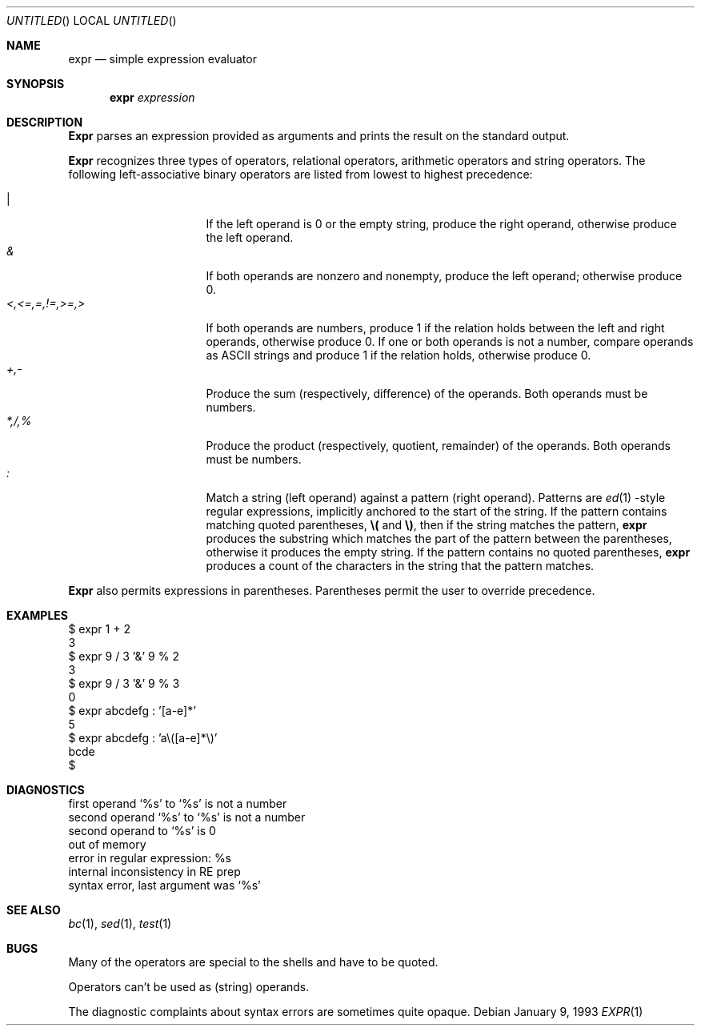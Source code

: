 .\" Copyright (c) 1993 Berkeley Software Design, Inc. All rights reserved.
.\" The Berkeley Software Design Inc. software License Agreement specifies
.\" the terms and conditions for redistribution.
.\"
.\"	BSDI expr.1,v 2.1 1995/02/03 05:44:23 polk Exp
.\"
.Dd January 9, 1993
.Os
.Dt EXPR 1
.Sh NAME
.Nm expr
.Nd "simple expression evaluator
.Sh SYNOPSIS
.Nm expr
.Ar expression
.Sh DESCRIPTION
.Nm Expr
parses an expression provided as arguments and
prints the result on the standard output.
.Pp
.Nm Expr
recognizes three types of operators,
relational operators, arithmetic operators and string operators.
The following left-associative binary operators
are listed from lowest to highest precedence:
.Pp
.Bl -tag -width <,<=,=,!=,>=,> -compact
.It Ar |
If the left operand is 0 or the empty string,
produce the right operand,
otherwise produce the left operand.
.It Ar &
If both operands are nonzero and nonempty,
produce the left operand; otherwise produce 0.
.It Ar <,<=,=,!=,>=,>
If both operands are numbers,
produce 1 if the relation holds between the left and right operands,
otherwise produce 0.
If one or both operands is not a number,
compare operands as ASCII strings and
produce 1 if the relation holds,
otherwise produce 0.
.It Ar +,-
Produce the sum (respectively, difference) of the operands.
Both operands must be numbers.
.It Ar *,/,%
Produce the product (respectively, quotient, remainder)
of the operands.
Both operands must be numbers.
.It Ar \&:
Match a string (left operand) against a pattern (right operand).
Patterns are
.Xr ed 1 -style
regular expressions,
implicitly anchored to the start of the string.
If the pattern contains matching quoted parentheses,
.Li \e(
and
.Li \e) ,
then if the string matches the pattern,
.Nm expr
produces the substring which matches
the part of the pattern between the parentheses,
otherwise it produces the empty string.
If the pattern contains no quoted parentheses,
.Nm expr
produces a count of the characters in the string
that the pattern matches.
.El
.Pp
.Nm Expr
also permits expressions in parentheses.
Parentheses permit the user to override precedence.
.Sh EXAMPLES
.Bd -literal -compact
$ expr 1 + 2
3
$ expr 9 / 3 '&' 9 % 2
3
$ expr 9 / 3 '&' 9 % 3
0
$ expr abcdefg : '[a-e]*'
5
$ expr abcdefg : 'a\e([a-e]*\e)'
bcde
$ 
.Ed
.Sh DIAGNOSTICS
.Bd -literal -compact
first operand `%s' to `%s' is not a number
second operand `%s' to `%s' is not a number
second operand to `%s' is 0
out of memory
error in regular expression: %s
internal inconsistency in RE prep
syntax error, last argument was `%s'
.Ed
.Sh SEE ALSO
.Xr bc 1 ,
.Xr sed 1 ,
.Xr test 1
.Sh BUGS
Many of the operators are special to the shells
and have to be quoted.
.Pp
Operators can't be used as (string) operands.
.Pp
The diagnostic complaints about syntax errors are
sometimes quite opaque.
